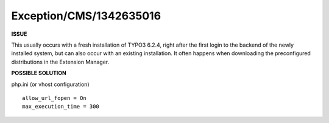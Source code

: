 .. _firstHeading:

Exception/CMS/1342635016
========================

**ISSUE**

This usually occurs with a fresh installation of TYPO3 6.2.4, right
after the first login to the backend of the newly installed system, but
can also occur with an existing installation. It often happens when
downloading the preconfigured distributions in the Extension Manager.

**POSSIBLE SOLUTION**

php.ini (or vhost configuration)

::

   allow_url_fopen = On
   max_execution_time = 300
